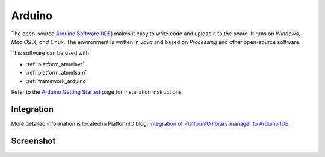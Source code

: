 .. _ide_arduino:

Arduino
=======

The open-source `Arduino Software (IDE) <http://arduino.cc/en/main/software>`_
makes it easy to write code and upload it to the board. It runs on *Windows,
Mac OS X, and Linux*. The environment is written in *Java* and based on
*Processing* and other open-source software.

This software can be used with:

* :ref:`platform_atmelavr`
* :ref:`platform_atmelsam`
* :ref:`framework_arduino`

Refer to the `Arduino Getting Started <http://arduino.cc/en/Guide/HomePage>`_
page for Installation instructions.

Integration
-----------

More detailed information is located in PlatformIO blog:
`Integration of PlatformIO library manager to Arduino IDE <http://www.ikravets.com/computer-life/platformio/2014/10/07/integration-of-platformio-library-manager-to-arduino-and-energia-ides>`_.

Screenshot
----------

.. image:: ../_static/ide-platformio-arduino.png
    :target: http://www.ikravets.com/computer-life/platformio/2014/10/07/integration-of-platformio-library-manager-to-arduino-and-energia-ides
